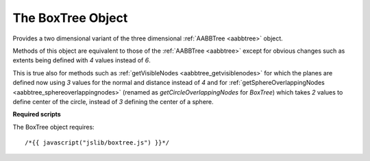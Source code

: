 .. _boxtree:

.. highlight:: javascript

.. index::
    single: BoxTree

------------------
The BoxTree Object
------------------

Provides a two dimensional variant of the three dimensional :ref:`AABBTree <aabbtree>` object.

Methods of this object are equivalent to those of the :ref:`AABBTree <aabbtree>` except for obvious changes such as extents being defined with `4` values instead of `6`.

This is true also for methods such as :ref:`getVisibleNodes <aabbtree_getvisiblenodes>` for which the planes are defined
now using `3` values for the normal and distance instead of `4` and
for :ref:`getSphereOverlappingNodes <aabbtree_sphereoverlappingnodes>` (renamed as `getCircleOverlappingNodes`
for `BoxTree`) which takes `2` values to define center of the circle, instead of `3` defining the center of a sphere.

**Required scripts**

The BoxTree object requires::

    /*{{ javascript("jslib/boxtree.js") }}*/
